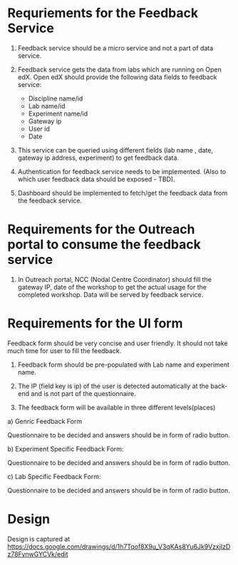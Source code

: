 * Requriements for the Feedback Service 

1) Feedback service should be a micro service and not a part of data service.

2) Feedback service gets the data from labs which are running on Open edX. 
   Open edX should provide the following data fields to feedback service:

   - Discipline name/id
   - Lab name/id
   - Experiment name/id
   - Gateway ip
   - User id
   - Date

3) This service can be queried using different fields (lab name , date, gateway
   ip address, experiment) to get feedback data.

4) Authentication for feedback service needs to be implemented. (Also to which
   user feedback data should be exposed - TBD).

5) Dashboard should be implemented to fetch/get the feedback data from the feedback
   service. 


* Requirements for the Outreach portal to consume the feedback service

1) In Outreach portal, NCC (Nodal Centre Coordinator) should fill the gateway
   IP, date of the workshop to get the actual usage for the completed
   workshop. Data will be served by feedback service.

   
*  Requirements for the UI form

Feedback form should be very concise and user friendly. It should not take much
time for user to fill the feedback. 

1) Feedback form should be pre-populated with Lab name and experiment name.

2) The IP (field key is ip) of the user is detected automatically at the
   back-end and is not part of the questionnaire.

3) The feedback form will be available in three different levels(places)

a) Genric Feedback Form

 Questionnaire to be decided and answers should be in form of radio button.

b) Experiment Specific Feedback Form:

 Questionnaire to be decided and answers should be in form of radio button.

c) Lab Specific Feedback Form:

 Questionnaire to be decided and answers should be in form of radio button.

* Design
  Design is captured at https://docs.google.com/drawings/d/1h7Tqof8X9u_V3qKAs8Yu6Jk9VzxjIzDz78FynwGYCVk/edit
